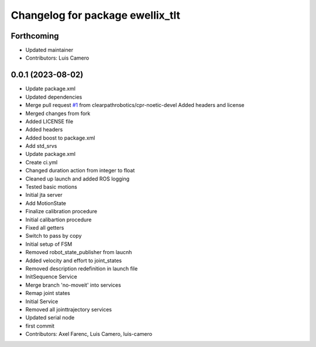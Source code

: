 ^^^^^^^^^^^^^^^^^^^^^^^^^^^^^^^^^
Changelog for package ewellix_tlt
^^^^^^^^^^^^^^^^^^^^^^^^^^^^^^^^^

Forthcoming
-----------
* Updated maintainer
* Contributors: Luis Camero

0.0.1 (2023-08-02)
------------------
* Update package.xml
* Updated dependencies
* Merge pull request `#1 <https://github.com/clearpathrobotics/ewellix_tlt/issues/1>`_ from clearpathrobotics/cpr-noetic-devel
  Added headers and license
* Merged changes from fork
* Added LICENSE file
* Added headers
* Added boost to package.xml
* Add std_srvs
* Update package.xml
* Create ci.yml
* Changed duration action from integer to float
* Cleaned up launch and added ROS logging
* Tested basic motions
* Initial jta server
* Add MotionState
* Finalize calibration procedure
* Initial calibartion procedure
* Fixed all getters
* Switch to pass by copy
* Initial setup of FSM
* Removed robot_state_publisher from laucnh
* Added velocity and effort to joint_states
* Removed description redefinition in launch file
* InitSequence Service
* Merge branch 'no-moveit' into services
* Remap joint states
* Initial Service
* Removed all jointtrajectory services
* Updated serial node
* first commit
* Contributors: Axel Farenc, Luis Camero, luis-camero
